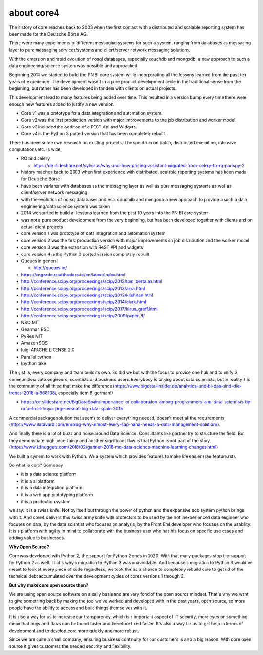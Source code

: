 ###########
about core4
###########

The history of core reaches back to 2003 when the first contact with a
distributed and scalable reporting system has been made for the Deutsche Börse
AG.

There were many experiments of different messaging systems for such a system,
ranging from databases as messaging layer to pure messaging services/systems
and client/server network messaging solutions.

With the emersion and rapid evolution of nosql databases, especially couchdb and
mongodb, a new approach to such a data engineering/science system was possible
and approached.

Beginning 2014 we started to build the PN BI core system while incorporating
all the lessons learned from the past ten years of experience.
The development wasn't in a pure product development cycle in the traditional
sense from the beginning, but rather has been developed in tandem with clients on
actual projects.

This development lead to many features being added over time. This resulted in
a version bump every time there were enough new features added to justify a
new version.

* Core v1 was a prototype for a data integration and automation system.
* Core v2 was the first production version with major improvements to the job
  distribution and worker model.
* Core v3 included the addition of a REST Api and Widgets.
* Core v4 is the Python 3 ported version that has been completely rebuilt.

There has been some own research on existing projects. The spectrum on
batch, distributed execution, intensive computations etc. is wide:

* RQ and celery

  * https://de.slideshare.net/sylvinus/why-and-how-pricing-assistant-migrated-from-celery-to-rq-parispy-2
* history reaches back to 2003 when first experience with distributed, scalable
  reporting systems has been made for Deutsche Börse
* have been variants with databases as the messaging layer as well as pure
  messaging systems as well as client/server network messaging
* with the evolution of no sql databases and esp. couchdb and mongodb a new
  approach to provide a such a data engineering/data science system was taken
* 2014 we started to build all lessons learned from the past 10 years into the
  PN BI core system
* was not a pure product development from the very beginning, but has been
  developed together with clients and on actual client projects
* core version 1 was prototype of data integration and automation system
* core version 2 was the first production version with major improvements
  on job distribution and the worker model
* core version 3 was the extension with ReST API and widgets
* core version 4 is the Python 3 ported version completely rebuilt
* Queues in general

  * http://queues.io/

* https://engarde.readthedocs.io/en/latest/index.html
* http://conference.scipy.org/proceedings/scipy2012/tom_bertalan.html
* http://conference.scipy.org/proceedings/scipy2013/arya.html
* http://conference.scipy.org/proceedings/scipy2013/krishnan.html
* http://conference.scipy.org/proceedings/scipy2014/clark.html
* http://conference.scipy.org/proceedings/scipy2017/klaus_greff.html
* http://conference.scipy.org/proceedings/scipy2009/paper_6/
* NSQ MIT
* Gearman BSD
* PyRes MIT
* Amazon SQS
* luigi APACHE LICENSE 2.0
* Parallel python
* Ipython take

The gist is, every company and team build its own. So did we but with the focus
to provide one hub and to unify 3 communities: data engineers, scientists and
business users. Everybody is talking about data scientists, but in reality it is
the community of all three that make the difference
(https://www.bigdata-insider.de/analytics-und-bi-das-sind-die-trends-2018-a-668138/,
especially item 8, german!)

* https://de.slideshare.net/BigDataSpain/importance-of-collaboration-among-programmers-and-data-scientists-by-rafael-del-hoyo-jorge-vea-at-big-data-spain-2015

A commercial package solution that seems to deliver everything needed, doesn't
meet all the requirements
(https://www.datavard.com/en/blog-why-almost-every-sap-hana-needs-a-data-management-solution/).

And finally there is a lot of buzz and noise around Data Science. Consultants
like gartner try to structure the field. But they demonstrate high uncertainty
and another significant flaw is that Python is not part of the story.
(https://www.kdnuggets.com/2018/02/gartner-2018-mq-data-science-machine-learning-changes.html)

We built a system to work with Python.
We a system which provides features to make life easier (see feature.rst).

So what is core? Some say

* it is a data science platform
* it is a ai platform
* it is a data integration platform
* it is a web app prototyping platform
* it is a production system

we say: it is a swiss knife. Not by itself but through the power of python and
the expansive eco system python brings with it.
And core4 delivers this swiss army knife with protectors to be used by the not
inexperienced data engineer who focuses on data, by the data scientist who
focuses on analysis, by the Front End developer who focuses on the usability.
It is a platform with agility in mind to collaborate with the business user who
has his focus on specific use cases and adding value to businesses.

**Why Open Source?**

Core was developed with Python 2, the support for Python 2 ends in 2020.
With that many packages stop the support for Python 2 as well.
That's why a migration to Python 3 was unavoidable. And because a migration to
Python 3 would've meant to look at every piece of code regardless, we took this
as a chance to completely rebuild core to get rid of the technical debt
accumulated over the development cycles of cores versions 1 through 3.

**But why make core open source then?**

We are using open source software on a daily basis and are very fond of the
open source mindset. That's why we want to give something back by making the
tool we've worked and developed with in the past years, open source, so more
people have the ability to access and build things themselves with it.

It is also a way for us to increase our transparency, which is a important
aspect of IT security, more eyes on something mean that bugs and flaws can
be found faster and therefore fixed faster. It's also a way for us to get
help in terms of development and to develop core more quickly and more robust.

Since we are quite a small company, ensuring business continuity for our
customers is also a big reason. With core open source it gives customers the
needed security and flexibility.